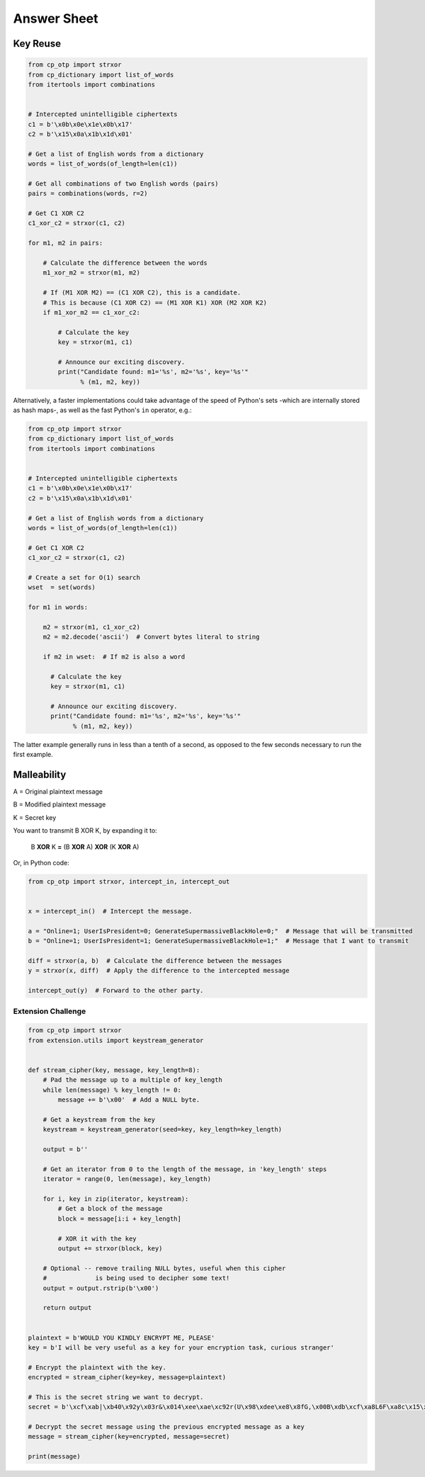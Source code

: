 Answer Sheet
============


Key Reuse
---------

.. code:: python

  from cp_otp import strxor
  from cp_dictionary import list_of_words
  from itertools import combinations


  # Intercepted unintelligible ciphertexts
  c1 = b'\x0b\x0e\x1e\x0b\x17'
  c2 = b'\x15\x0a\x1b\x1d\x01'

  # Get a list of English words from a dictionary
  words = list_of_words(of_length=len(c1))

  # Get all combinations of two English words (pairs)
  pairs = combinations(words, r=2)

  # Get C1 XOR C2
  c1_xor_c2 = strxor(c1, c2)

  for m1, m2 in pairs:

      # Calculate the difference between the words
      m1_xor_m2 = strxor(m1, m2)

      # If (M1 XOR M2) == (C1 XOR C2), this is a candidate.
      # This is because (C1 XOR C2) == (M1 XOR K1) XOR (M2 XOR K2)
      if m1_xor_m2 == c1_xor_c2:

          # Calculate the key
          key = strxor(m1, c1)

          # Announce our exciting discovery.
          print("Candidate found: m1='%s', m2='%s', key='%s'"
                % (m1, m2, key))


Alternatively, a faster implementations could take advantage of the speed
of Python's sets -which are internally stored as hash maps-, as well as the
fast Python's ``in`` operator, e.g.:

.. code:: python

  from cp_otp import strxor
  from cp_dictionary import list_of_words
  from itertools import combinations


  # Intercepted unintelligible ciphertexts
  c1 = b'\x0b\x0e\x1e\x0b\x17'
  c2 = b'\x15\x0a\x1b\x1d\x01'

  # Get a list of English words from a dictionary
  words = list_of_words(of_length=len(c1))

  # Get C1 XOR C2
  c1_xor_c2 = strxor(c1, c2)

  # Create a set for O(1) search
  wset  = set(words)

  for m1 in words:

      m2 = strxor(m1, c1_xor_c2)
      m2 = m2.decode('ascii')  # Convert bytes literal to string

      if m2 in wset:  # If m2 is also a word

        # Calculate the key
        key = strxor(m1, c1)

        # Announce our exciting discovery.
        print("Candidate found: m1='%s', m2='%s', key='%s'"
              % (m1, m2, key))


The latter example generally runs in less than a tenth of a second, as opposed
to the few seconds necessary to run the first example.


Malleability
------------

A = Original plaintext message

B = Modified plaintext message

K = Secret key

You want to transmit B XOR K, by expanding it to:

  B **XOR** K **=** (B **XOR** A) **XOR** (K **XOR** A)

Or, in Python code:

.. code:: python

  from cp_otp import strxor, intercept_in, intercept_out


  x = intercept_in()  # Intercept the message.

  a = "Online=1; UserIsPresident=0; GenerateSupermassiveBlackHole=0;"  # Message that will be transmitted
  b = "Online=1; UserIsPresident=1; GenerateSupermassiveBlackHole=1;"  # Message that I want to transmit

  diff = strxor(a, b)  # Calculate the difference between the messages
  y = strxor(x, diff)  # Apply the difference to the intercepted message

  intercept_out(y)  # Forward to the other party.




Extension Challenge
___________________



.. code:: python

  from cp_otp import strxor
  from extension.utils import keystream_generator


  def stream_cipher(key, message, key_length=8):
      # Pad the message up to a multiple of key_length
      while len(message) % key_length != 0:
          message += b'\x00'  # Add a NULL byte.

      # Get a keystream from the key
      keystream = keystream_generator(seed=key, key_length=key_length)

      output = b''

      # Get an iterator from 0 to the length of the message, in 'key_length' steps
      iterator = range(0, len(message), key_length)

      for i, key in zip(iterator, keystream):
          # Get a block of the message
          block = message[i:i + key_length]

          # XOR it with the key
          output += strxor(block, key)

      # Optional -- remove trailing NULL bytes, useful when this cipher
      #             is being used to decipher some text!
      output = output.rstrip(b'\x00')

      return output


  plaintext = b'WOULD YOU KINDLY ENCRYPT ME, PLEASE'
  key = b'I will be very useful as a key for your encryption task, curious stranger'

  # Encrypt the plaintext with the key.
  encrypted = stream_cipher(key=key, message=plaintext)

  # This is the secret string we want to decrypt.
  secret = b'\xcf\xab|\xb40\x92y\x03r&\x014\xee\xae\xc92r(U\x98\xdee\xe8\x8fG,\x00B\xdb\xcf\xa8L6F\xa8c\x15\x89\x94>*J\xc8q\xf2"\xd9\xeb\xc5\xb4\x15i\xad\xbc!n\x92I\xee\x8a\x18\x93\x94\xfc\x11#/\x86j\xe1\x91\x14]\xa4.=\x93\x12n\xc6\x05\xedW=\xef\x13Q\xafQ\xc36\xf3A\xf2S\xed\x0f\xca\x18\x87\xf0\xfb\x07\xaepU\xb0\x0fP\x02\x1dRe\x1f\xa3\xa3\xeb\x9f\x13^\x10\xea\x93g\xff\xdc\t\xa0\x96\x90b\xf6sD\x85\x15\xc9\x8d^a\x88\xa7jN\xac\x1c\xb75\xcf\xa7\x9e\xe0\xeb\x06x|\x16\xfd\x8cHS\x95\xaa\x8f\xbe\xde@\x88\xfc\xfb\xaa#\xa1\xa0\xac\x92B\xe0I\x89\\\x05\xc4\xdc\xe9\x1eW\x12\xf6\xa6\x94"\x90g\x9e\xbea\x8d\xd0\xbd\xd2\x85\xd6\x02\x9c\xa4eR\xacv\xdb\x9c\x84\xa8x\x17\xbd\xb9\xe8\xd6\x89\xea\xb6\xfe;U\x87\xfc\xcb\x89\xb30\xcb\x03\xa8b\xa7\xea!\xbe\xdd\xfa\x01+\xc2b\xc3F\x9a\x10t\xdf>\x87\x11\xb4\xa8\xbb`H\xc7\xf4\xab\xe01\x1a\xf7d!\xaaPp\r\x9a[R\xda/{\x91\xd3\xbf F\x91\x11x1\nWPh\xf4\x96s\xa0{\x93*\xf2\xb9\xe6%\xeaI\x8d\xe1\xd6\xba\xad\x003\xfeL\xec\xef@V\xbc\xb5\x8e\x12\x07\x83\xde^\xc5\xbd\xcb\xaa\xb7\\\xfa\xfc\xd7"E\xff! \x1d\x88\xe6P\xe5\x0f+9\xecn-\xc7`\x87\xf1\xa9\x13j\\R\xf4\x16z\xacM\xf4t\xdf\xeb\xd1\n?TI|\xed\xab\xb8\x17:\xf4]m\xd6i\xb9\xbaT\xf2\xf8\xf0D\x9e\x83j\xe5\x80\xb7\x88\x9b\xb4\xb2H\xb7[\x19\xeb-\xd2\xea8\xd2E\xae\x9e\x1f\xd9#=\xdd\x15G\xc8`\xccz@\xfb\x8a\x06\xe2\x80\x18c\xeb\xc0\x0c\\\xf4\xa9\xf3\xef\xa0\xe8\xd7\xe9\xa1\xda\x94\xcf\x12{P\\\xe1&/\x82\xacq\x91\xda\xdc\x8a#\xa5e\xe9\xb2\x0e\x8d\x97#\x08c\x89\xf6,"\x84\xbbsZ\xac\xd7\x8f\t\xe4\xe3\xe3\xce\xc9\xea\xa7\x9d`\x0f~\xc2\x92\x88o\r"'

  # Decrypt the secret message using the previous encrypted message as a key
  message = stream_cipher(key=encrypted, message=secret)

  print(message)
